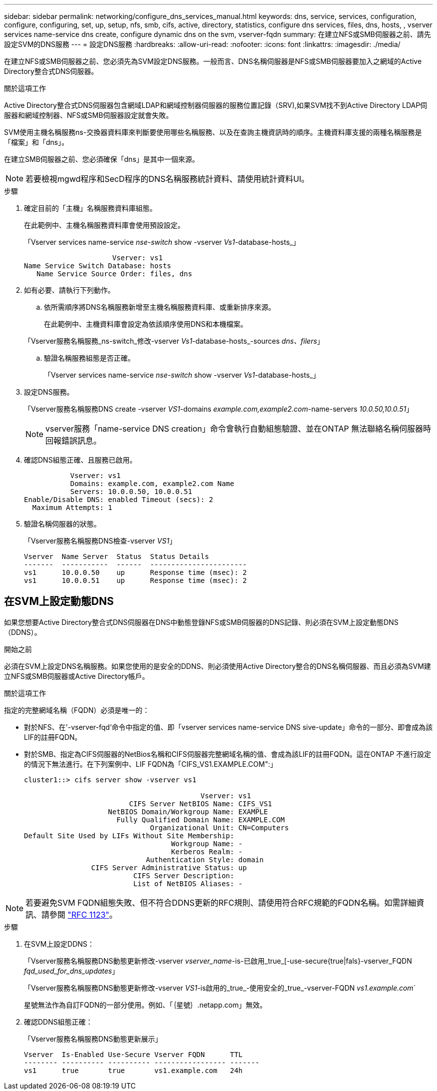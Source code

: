 ---
sidebar: sidebar 
permalink: networking/configure_dns_services_manual.html 
keywords: dns, service, services, configuration, configure, configuring, set, up, setup, nfs, smb, cifs, active, directory, statistics, configure dns services, files, dns, hosts, , vserver services name-service dns create, configure dynamic dns on the svm, vserver-fqdn 
summary: 在建立NFS或SMB伺服器之前、請先設定SVM的DNS服務 
---
= 設定DNS服務
:hardbreaks:
:allow-uri-read: 
:nofooter: 
:icons: font
:linkattrs: 
:imagesdir: ./media/


[role="lead"]
在建立NFS或SMB伺服器之前、您必須先為SVM設定DNS服務。一般而言、DNS名稱伺服器是NFS或SMB伺服器要加入之網域的Active Directory整合式DNS伺服器。

.關於這項工作
Active Directory整合式DNS伺服器包含網域LDAP和網域控制器伺服器的服務位置記錄（SRV),如果SVM找不到Active Directory LDAP伺服器和網域控制器、NFS或SMB伺服器設定就會失敗。

SVM使用主機名稱服務ns-交換器資料庫來判斷要使用哪些名稱服務、以及在查詢主機資訊時的順序。主機資料庫支援的兩種名稱服務是「檔案」和「dns」。

在建立SMB伺服器之前、您必須確保「dns」是其中一個來源。


NOTE: 若要檢視mgwd程序和SecD程序的DNS名稱服務統計資料、請使用統計資料UI。

.步驟
. 確定目前的「主機」名稱服務資料庫組態。
+
在此範例中、主機名稱服務資料庫會使用預設設定。

+
「Vserver services name-service _nse-switch_ show -vserver _Vs1_-database-hosts_」

+
....
                     Vserver: vs1
Name Service Switch Database: hosts
   Name Service Source Order: files, dns
....
. 如有必要、請執行下列動作。
+
.. 依所需順序將DNS名稱服務新增至主機名稱服務資料庫、或重新排序來源。
+
在此範例中、主機資料庫會設定為依該順序使用DNS和本機檔案。

+
「Vserver服務名稱服務_ns-switch_修改-vserver _Vs1_-database-hosts_-sources _dns、filers_」

.. 驗證名稱服務組態是否正確。
+
「Vserver services name-service _nse-switch_ show -vserver _Vs1_-database-hosts_」



. 設定DNS服務。
+
「Vserver服務名稱服務DNS create -vserver _VS1_-domains _example.com,example2.com_-name-servers _10.0.50,10.0.51_」

+

NOTE: vserver服務「name-service DNS creation」命令會執行自動組態驗證、並在ONTAP 無法聯絡名稱伺服器時回報錯誤訊息。

. 確認DNS組態正確、且服務已啟用。
+
....
           Vserver: vs1
           Domains: example.com, example2.com Name
           Servers: 10.0.0.50, 10.0.0.51
Enable/Disable DNS: enabled Timeout (secs): 2
  Maximum Attempts: 1
....
. 驗證名稱伺服器的狀態。
+
「Vserver服務名稱服務DNS檢查-vserver _VS1_」

+
....
Vserver  Name Server  Status  Status Details
-------  -----------  ------  -----------------------
vs1      10.0.0.50    up      Response time (msec): 2
vs1      10.0.0.51    up      Response time (msec): 2
....




== 在SVM上設定動態DNS

如果您想要Active Directory整合式DNS伺服器在DNS中動態登錄NFS或SMB伺服器的DNS記錄、則必須在SVM上設定動態DNS（DDNS）。

.開始之前
必須在SVM上設定DNS名稱服務。如果您使用的是安全的DDNS、則必須使用Active Directory整合的DNS名稱伺服器、而且必須為SVM建立NFS或SMB伺服器或Active Directory帳戶。

.關於這項工作
指定的完整網域名稱（FQDN）必須是唯一的：

* 對於NFS、在'-vserver-fqd'命令中指定的值、即「vserver services name-service DNS sive-update」命令的一部分、即會成為該LIF的註冊FQDN。
* 對於SMB、指定為CIFS伺服器的NetBios名稱和CIFS伺服器完整網域名稱的值、會成為該LIF的註冊FQDN。這在ONTAP 不進行設定的情況下無法進行。在下列案例中、LIF FQDN為「CIFS_VS1.EXAMPLE.COM":」
+
....
cluster1::> cifs server show -vserver vs1

                                          Vserver: vs1
                         CIFS Server NetBIOS Name: CIFS_VS1
                    NetBIOS Domain/Workgroup Name: EXAMPLE
                      Fully Qualified Domain Name: EXAMPLE.COM
                              Organizational Unit: CN=Computers
Default Site Used by LIFs Without Site Membership:
                                   Workgroup Name: -
                                   Kerberos Realm: -
                             Authentication Style: domain
                CIFS Server Administrative Status: up
                          CIFS Server Description:
                          List of NetBIOS Aliases: -
....



NOTE: 若要避免SVM FQDN組態失敗、但不符合DDNS更新的RFC規則、請使用符合RFC規範的FQDN名稱。如需詳細資訊、請參閱 link:https://tools.ietf.org/html/rfc1123["RFC 1123"]。

.步驟
. 在SVM上設定DDNS：
+
「Vserver服務名稱服務DNS動態更新修改-vserver _vserver_name_-is-已啟用_true_[-use-secure{true|fals}-vserver_FQDN _fqd_used_for_dns_updates_」

+
「Vserver服務名稱服務DNS動態更新修改-vserver _VS1_-is啟用的_true_-使用安全的_true_-vserver-FQDN _vs1.example.com_`

+
星號無法作為自訂FQDN的一部分使用。例如、「｛星號｝.netapp.com」無效。

. 確認DDNS組態正確：
+
「Vserver服務名稱服務DNS動態更新展示」

+
....
Vserver  Is-Enabled Use-Secure Vserver FQDN      TTL
-------- ---------- ---------- ----------------- -------
vs1      true       true       vs1.example.com   24h
....

